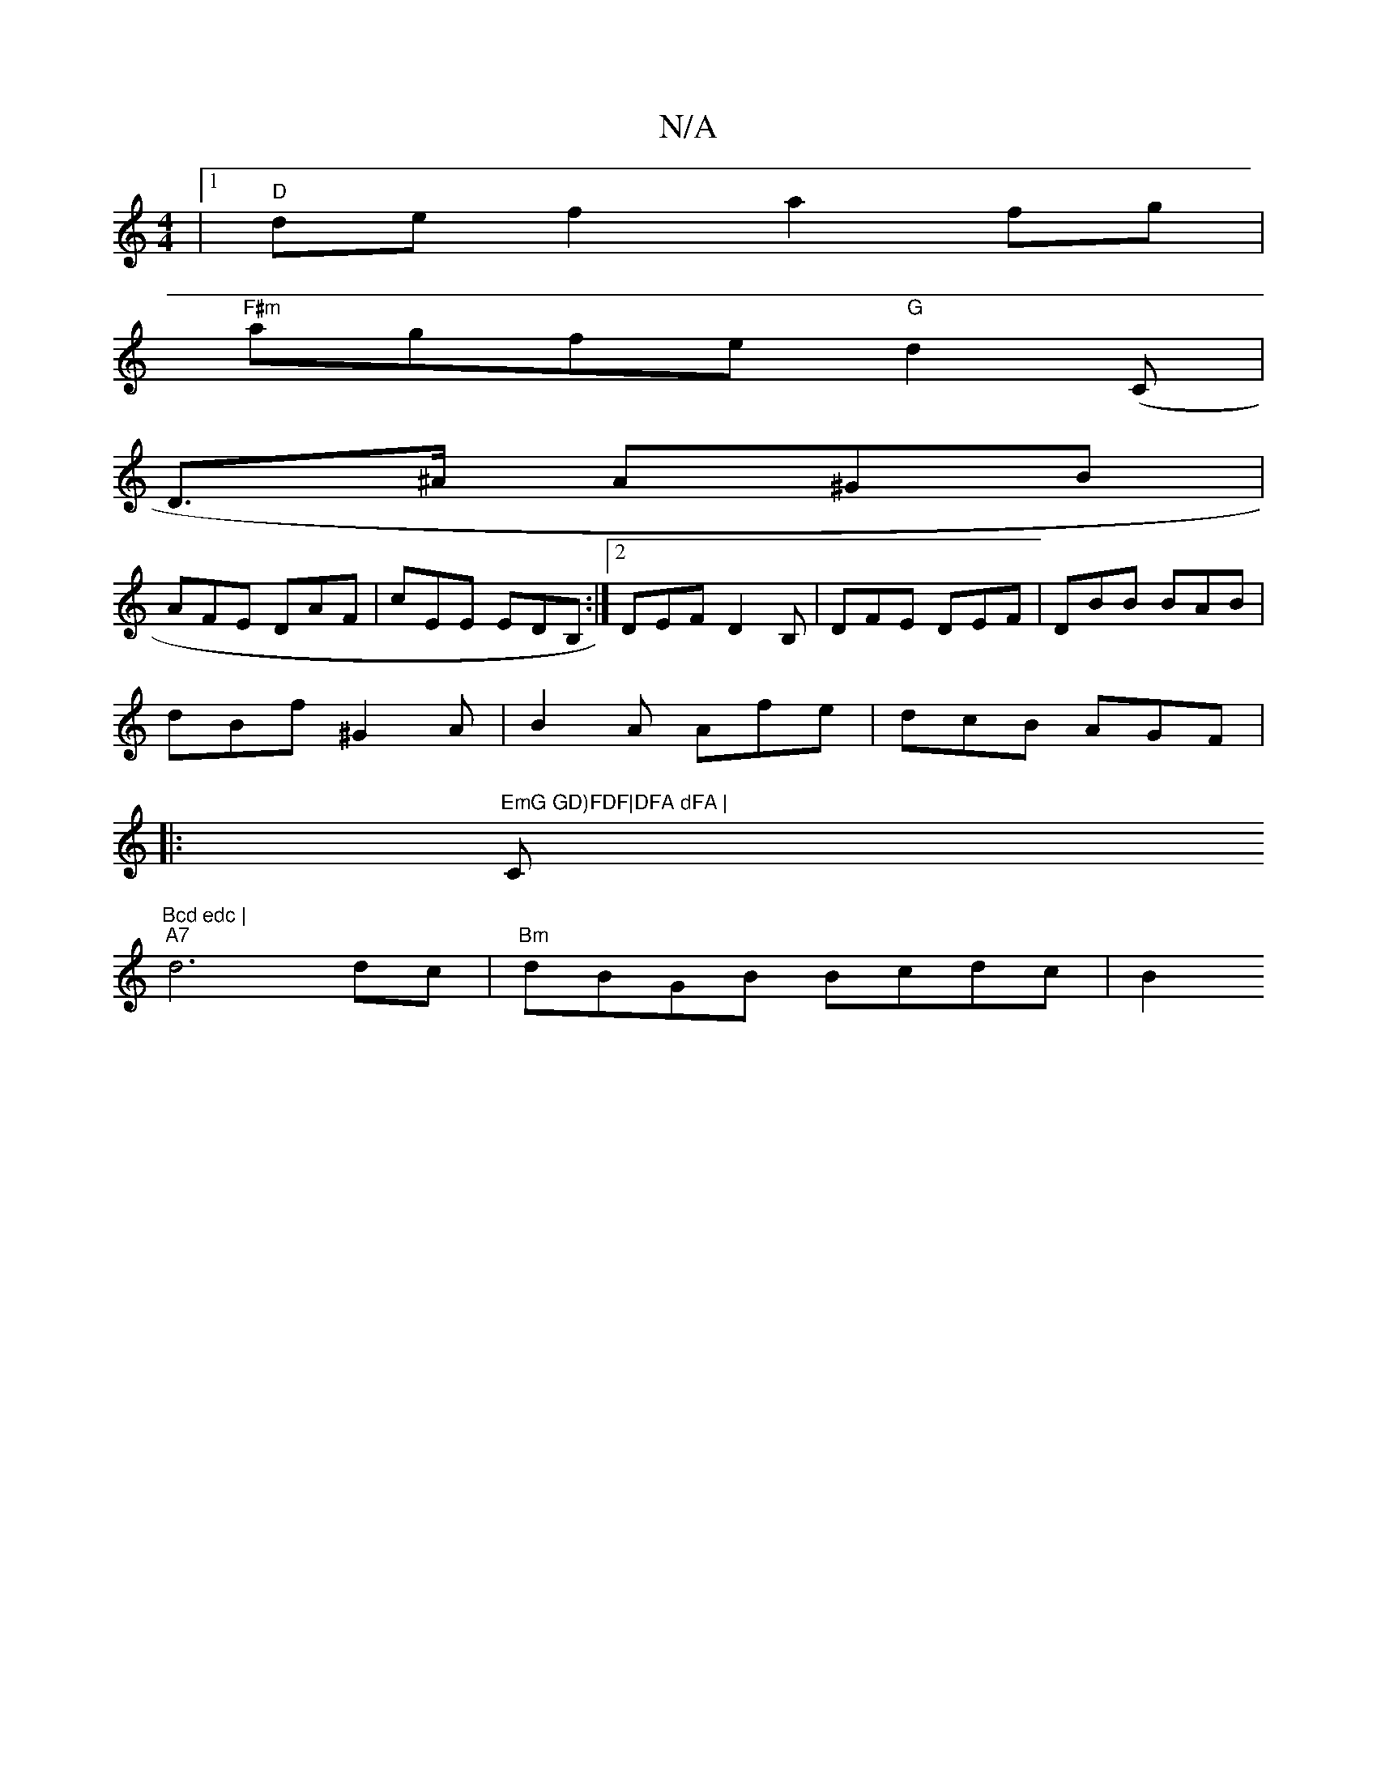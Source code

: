 X:1
T:N/A
M:4/4
R:N/A
K:Cmajor
|[1 "D"def2 a2fg|
"F#m"agfe "G" d2 (C|
D>^A A^GB|
AFE DAF|cEE EDB, :|2 DEFD2B, | DFE DEF | DBB BAB |
dBf ^G2 A | B2A Afe | dcB AGF |
|:"EmG GD)FDF|DFA dFA | "Cm"Bcd edc |
"A7"d6 dc|"Bm"dBGB Bcdc | B2 
